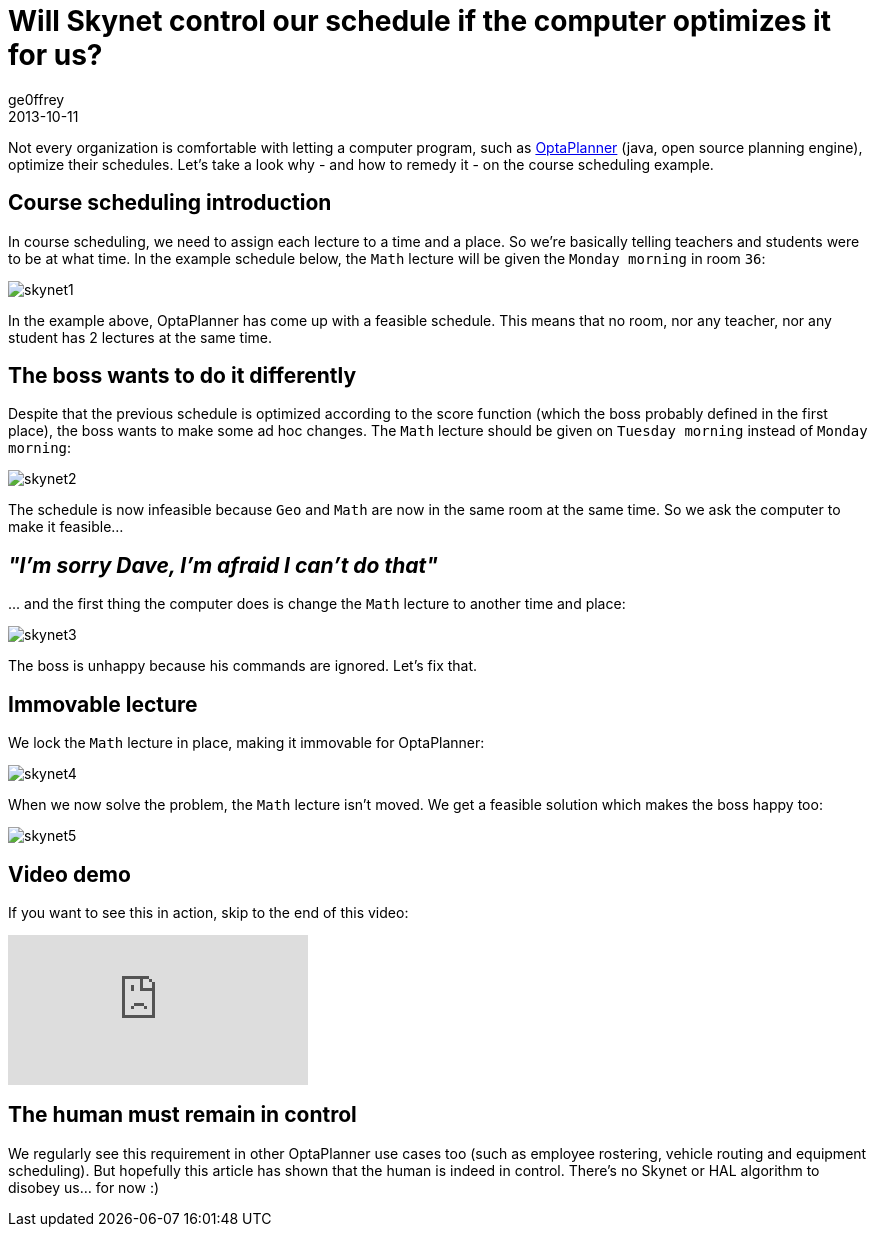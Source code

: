 = Will Skynet control our schedule if the computer optimizes it for us?
ge0ffrey
2013-10-11
:page-interpolate: true
:jbake-type: post
:jbake-tags: [school timetabling, insight, feature]

Not every organization is comfortable with letting a computer program,
such as https://www.optaplanner.org[OptaPlanner] (java, open source planning engine), optimize their schedules.
Let's take a look why - and how to remedy it - on the course scheduling example.

== Course scheduling introduction

In course scheduling, we need to assign each lecture to a time and a place.
So we're basically telling teachers and students were to be at what time.
In the example schedule below, the `Math` lecture will be given the `Monday morning` in room `36`:

image::skynet1.png[]

In the example above, OptaPlanner has come up with a feasible schedule.
This means that no room, nor any teacher, nor any student has 2 lectures at the same time.

== The boss wants to do it differently

Despite that the previous schedule is optimized according to the score function (which the boss probably defined in the first place),
the boss wants to make some ad hoc changes. The `Math` lecture should be given on `Tuesday morning` instead of `Monday morning`:

image::skynet2.png[]

The schedule is now infeasible because `Geo` and `Math` are now in the same room at the same time.
So we ask the computer to make it feasible...

== _"I'm sorry Dave, I'm afraid I can't do that"_

\... and the first thing the computer does is change the `Math` lecture to another time and place:

image::skynet3.png[]

The boss is unhappy because his commands are ignored. Let's fix that.

== Immovable lecture

We lock the `Math` lecture in place, making it immovable for OptaPlanner:

image::skynet4.png[]

When we now solve the problem, the `Math` lecture isn't moved.
We get a feasible solution which makes the boss happy too:

image::skynet5.png[]

== Video demo

If you want to see this in action, skip to the end of this video:

video::4meWIhPRVn8[youtube]

== The human must remain in control

We regularly see this requirement in other OptaPlanner use cases too (such as employee rostering, vehicle routing and equipment scheduling).
But hopefully this article has shown that the human is indeed in control.
There's no Skynet or HAL algorithm to disobey us... for now :)
